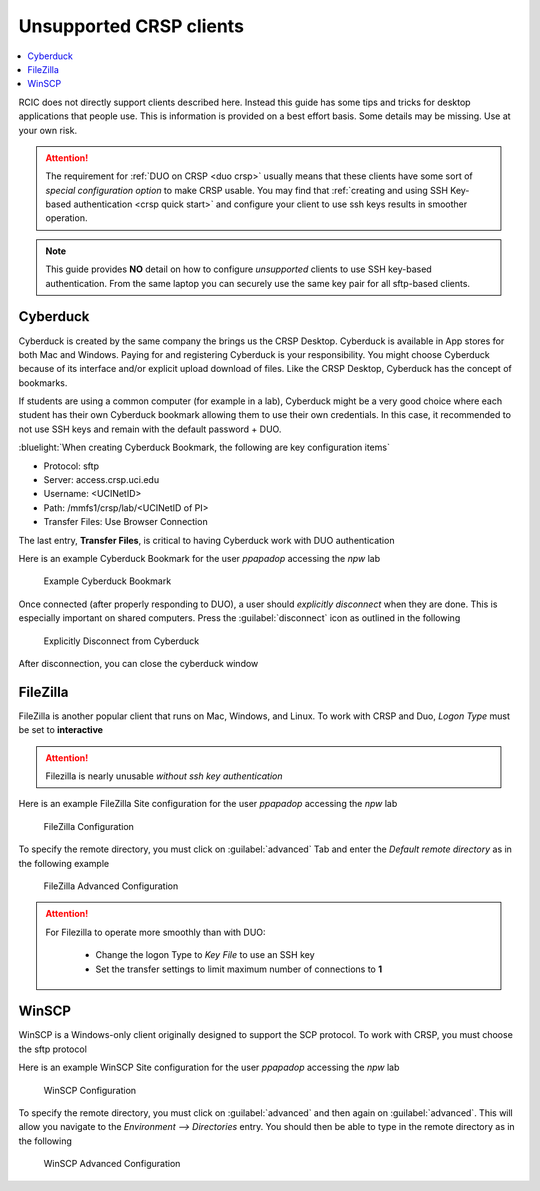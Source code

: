 .. _unsupported clients guide:

Unsupported CRSP clients
========================

.. contents::
   :local:

RCIC does not directly support clients described here. Instead this guide has some tips and tricks
for desktop applications that people use.  This is information is provided on a best effort basis.
Some details may be missing. Use at your own risk. 

.. attention:: 
  The requirement for :ref:`DUO on CRSP <duo crsp>` usually means that these clients have some sort of 
  *special configuration option* to make CRSP usable.  You may find that  
  :ref:`creating and using SSH Key-based authentication <crsp quick start>` and configure your client to use
  ssh keys results in smoother operation.  

.. note::

  This guide provides **NO** detail on how to configure *unsupported* clients to use SSH key-based authentication.
  From the same laptop you can securely use the same key pair for all sftp-based clients.



.. _cyberduck:

Cyberduck
---------

Cyberduck is created by the same company the brings us the CRSP Desktop. Cyberduck is available in 
App stores for both Mac and Windows. Paying for and registering Cyberduck is your responsibility.
You might choose Cyberduck because of its interface and/or explicit upload download of files.   Like the CRSP Desktop,
Cyberduck has the concept of bookmarks.  

If students are using a common computer (for example in a lab), Cyberduck
might be a very good choice where each student has their own Cyberduck bookmark allowing them to use their own 
credentials.  In this case, it recommended to not use SSH keys and remain with the default password + DUO. 

:bluelight:`When creating Cyberduck Bookmark, the following are key configuration items`

* Protocol: sftp

* Server: access.crsp.uci.edu

* Username: <UCINetID>

* Path: /mmfs1/crsp/lab/<UCINetID of PI>

* Transfer Files: Use Browser Connection


The last entry, **Transfer Files**,  is critical to having Cyberduck work with DUO authentication

Here is an example Cyberduck Bookmark for the user *ppapadop* accessing the *npw* lab

  .. figure:: images/cyberduck-bookmark.png
     :align: center
     :width: 80%
     :alt: Example Cyberduck Bookmark 

     Example Cyberduck Bookmark 

Once connected (after properly responding to DUO), a user should *explicitly disconnect*  when they are done.
This is especially important on shared computers.  Press the :guilabel:`disconnect` icon as outlined in the following


  .. figure:: images/cyberduck-disconnect.png
     :align: center
     :width: 80%
     :alt: Cyberduck Disconnect 

     Explicitly Disconnect from Cyberduck

After disconnection, you can close the cyberduck window


.. _filezilla:

FileZilla
---------

FileZilla is another popular client that runs on Mac, Windows, and Linux. To work with CRSP and Duo,
*Logon Type* must be set to **interactive**

.. attention::

    Filezilla is nearly unusable *without ssh key authentication*


Here is an example FileZilla Site configuration for the user *ppapadop* accessing the *npw* lab

  .. figure:: images/filezilla-configuration.png
     :align: center
     :width: 80%
     :alt: FileZilla Configuration 

     FileZilla Configuration 



To specify the remote directory, you must click on :guilabel:`advanced` Tab and enter the
*Default remote directory* as in the following example

  .. figure:: images/filezilla-advanced.png
     :align: center
     :width: 80%
     :alt: FileZilla Advanced Configuration 

     FileZilla Advanced Configuration


.. attention::
   For Filezilla to operate more smoothly than with DUO: 

     * Change the logon Type to *Key File* to use an SSH key

     * Set the transfer settings to limit maximum number of connections to **1**


.. _winscp:

WinSCP
------

WinSCP is a Windows-only client originally designed to support the SCP protocol. To work with CRSP, you must choose the sftp protocol


Here is an example WinSCP Site configuration for the user *ppapadop* accessing the *npw* lab

  .. figure:: images/winscp-configuration.png
     :align: center
     :width: 80%
     :alt: WinSCP Configuration 

     WinSCP Configuration 



To specify the remote directory, you must click on :guilabel:`advanced` and then again on
:guilabel:`advanced`.  This will allow you navigate to the *Environment --> Directories* entry.
You should then be able to type in the remote directory as in the following 

  .. figure:: images/winscp-advanced.png
     :align: center
     :width: 80%
     :alt: WinSCP Advanced Configuration 

     WinSCP Advanced Configuration


